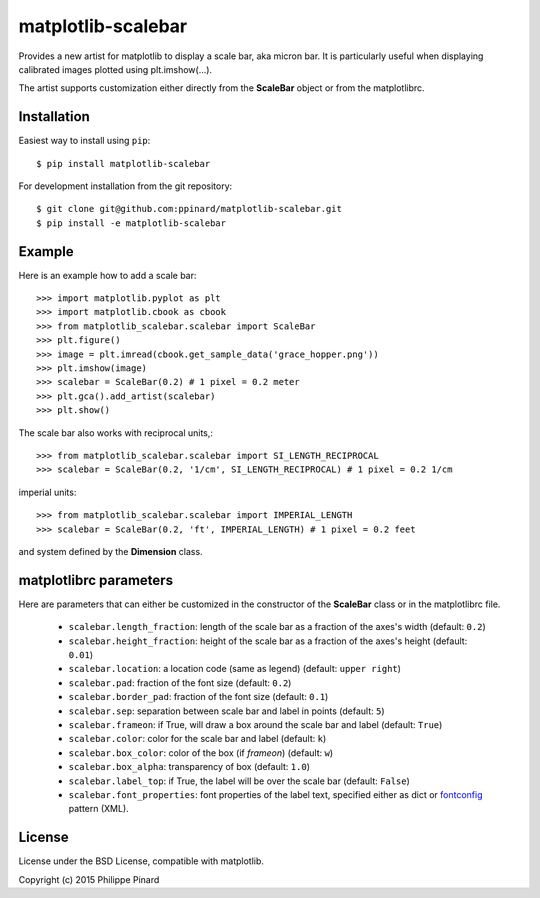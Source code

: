 matplotlib-scalebar
===================

.. image:: https://travis-ci.org/ppinard/matplotlib-scalebar.svg
   :target: https://travis-ci.org/ppinard/matplotlib-scalebar

.. image:: https://badge.fury.io/py/matplotlib-scalebar.svg
   :target: http://badge.fury.io/py/matplotlib-scalebar

Provides a new artist for matplotlib to display a scale bar, aka micron bar.
It is particularly useful when displaying calibrated images plotted using 
plt.imshow(...). 

.. image:: https://raw.githubusercontent.com/ppinard/matplotlib-scalebar/master/doc/example1.png

The artist supports customization either directly from the **ScaleBar** object or
from the matplotlibrc.

Installation
------------

Easiest way to install using ``pip``::

    $ pip install matplotlib-scalebar

For development installation from the git repository::

    $ git clone git@github.com:ppinard/matplotlib-scalebar.git
    $ pip install -e matplotlib-scalebar

Example
-------

Here is an example how to add a scale bar::

   >>> import matplotlib.pyplot as plt
   >>> import matplotlib.cbook as cbook
   >>> from matplotlib_scalebar.scalebar import ScaleBar
   >>> plt.figure()
   >>> image = plt.imread(cbook.get_sample_data('grace_hopper.png'))
   >>> plt.imshow(image)
   >>> scalebar = ScaleBar(0.2) # 1 pixel = 0.2 meter
   >>> plt.gca().add_artist(scalebar)
   >>> plt.show()

The scale bar also works with reciprocal units,::

   >>> from matplotlib_scalebar.scalebar import SI_LENGTH_RECIPROCAL
   >>> scalebar = ScaleBar(0.2, '1/cm', SI_LENGTH_RECIPROCAL) # 1 pixel = 0.2 1/cm

imperial units::

   >>> from matplotlib_scalebar.scalebar import IMPERIAL_LENGTH
   >>> scalebar = ScaleBar(0.2, 'ft', IMPERIAL_LENGTH) # 1 pixel = 0.2 feet

.. image:: https://raw.githubusercontent.com/ppinard/matplotlib-scalebar/master/doc/example2.png

and system defined by the **Dimension** class.

matplotlibrc parameters
-----------------------

Here are parameters that can either be customized in the constructor of the
**ScaleBar** class or in the matplotlibrc file.

  * ``scalebar.length_fraction``: length of the scale bar as a fraction of the 
    axes's width (default: ``0.2``)
  * ``scalebar.height_fraction``: height of the scale bar as a fraction of the 
    axes's height (default: ``0.01``)
  * ``scalebar.location``: a location code (same as legend)
    (default: ``upper right``)
  * ``scalebar.pad``: fraction of the font size (default: ``0.2``)
  * ``scalebar.border_pad``: fraction of the font size (default: ``0.1``)
  * ``scalebar.sep``: separation between scale bar and label in points 
    (default: ``5``)
  * ``scalebar.frameon``: if True, will draw a box around the scale bar 
    and label (default: ``True``)
  * ``scalebar.color``: color for the scale bar and label (default: ``k``)
  * ``scalebar.box_color``: color of the box (if *frameon*) (default: ``w``)
  * ``scalebar.box_alpha``: transparency of box (default: ``1.0``)
  * ``scalebar.label_top``: if True, the label will be over the scale bar
    (default: ``False``)
  * ``scalebar.font_properties``: font properties of the label text, specified
    either as dict or `fontconfig <http://www.fontconfig.org/>`_ pattern (XML).

License
-------

License under the BSD License, compatible with matplotlib.

Copyright (c) 2015 Philippe Pinard


